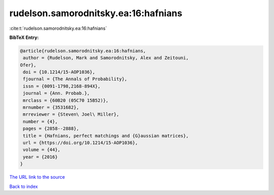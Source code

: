rudelson.samorodnitsky.ea:16:hafnians
=====================================

:cite:t:`rudelson.samorodnitsky.ea:16:hafnians`

**BibTeX Entry:**

.. code-block:: bibtex

   @article{rudelson.samorodnitsky.ea:16:hafnians,
    author = {Rudelson, Mark and Samorodnitsky, Alex and Zeitouni,
   Ofer},
    doi = {10.1214/15-AOP1036},
    fjournal = {The Annals of Probability},
    issn = {0091-1798,2168-894X},
    journal = {Ann. Probab.},
    mrclass = {60B20 (05C70 15B52)},
    mrnumber = {3531682},
    mrreviewer = {Steven\ Joel\ Miller},
    number = {4},
    pages = {2858--2888},
    title = {Hafnians, perfect matchings and {G}aussian matrices},
    url = {https://doi.org/10.1214/15-AOP1036},
    volume = {44},
    year = {2016}
   }
`The URL link to the source <ttps://doi.org/10.1214/15-AOP1036}>`_


`Back to index <../By-Cite-Keys.html>`_
